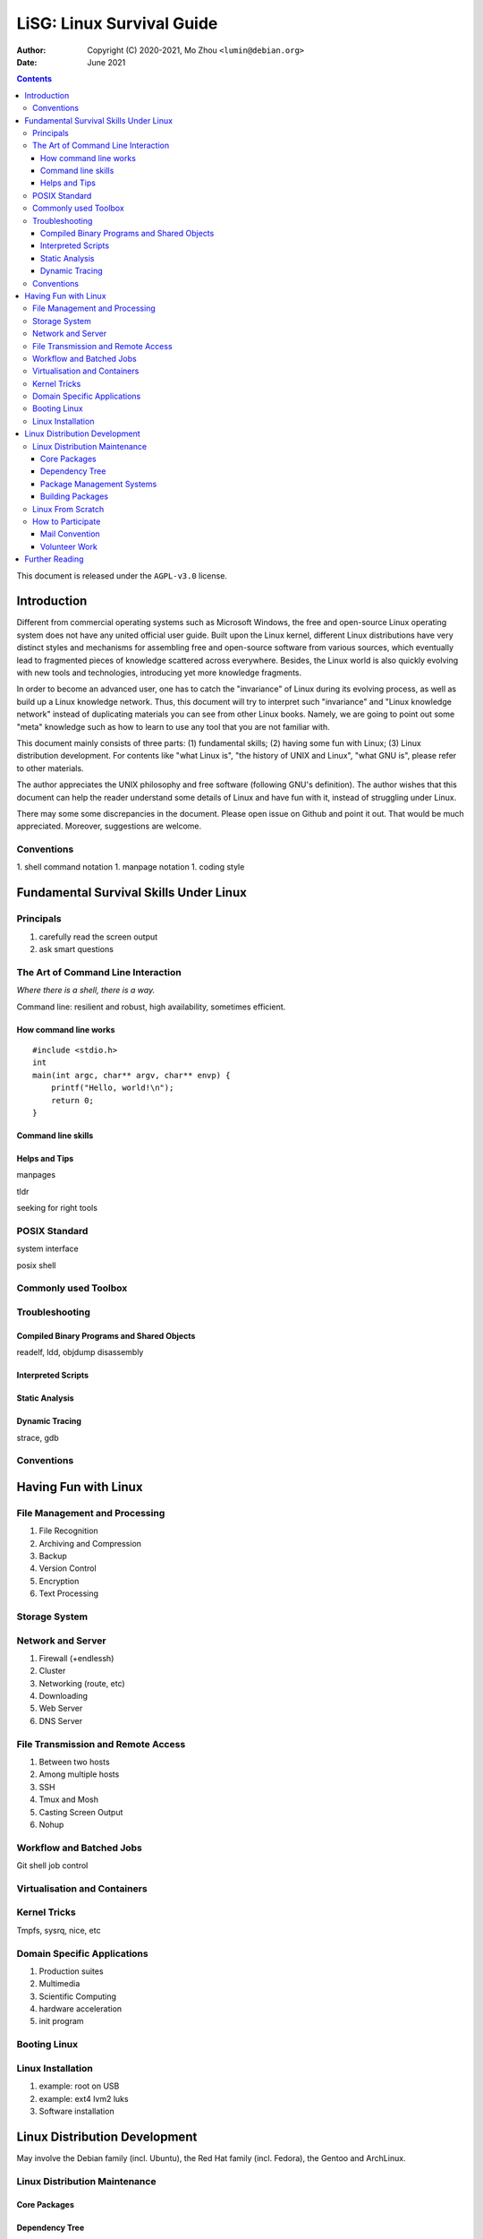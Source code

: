 ==========================
LiSG: Linux Survival Guide
==========================

:Author: Copyright (C) 2020-2021, Mo Zhou ``<lumin@debian.org>``
:Date: June 2021

.. contents::
   :depth: 3
..

This document is released under the ``AGPL-v3.0`` license.

Introduction
============

Different from commercial operating systems such as Microsoft Windows, the free
and open-source Linux operating system does not have any united official user
guide. Built upon the Linux kernel, different Linux distributions have very
distinct styles and mechanisms for assembling free and open-source software
from various sources, which eventually lead to fragmented pieces of knowledge
scattered across everywhere. Besides, the Linux world is also quickly evolving
with new tools and technologies, introducing yet more knowledge fragments.

In order to become an advanced user, one has to catch the "invariance" of Linux
during its evolving process, as well as build up a Linux knowledge network.
Thus, this document will try to interpret such "invariance" and "Linux
knowledge network" instead of duplicating materials you can see from other
Linux books. Namely, we are going to point out some "meta" knowledge such as
how to learn to use any tool that you are not familiar with.

This document mainly consists of three parts: (1) fundamental skills; (2)
having some fun with Linux; (3) Linux distribution development. For contents
like "what Linux is", "the history of UNIX and Linux", "what GNU is", please
refer to other materials.

The author appreciates the UNIX philosophy and free software (following GNU's
definition).  The author wishes that this document can help the reader
understand some details of Linux and have fun with it, instead of struggling
under Linux.

There may some some discrepancies in the document. Please open issue on Github
and point it out. That would be much appreciated. Moreover, suggestions are
welcome.

Conventions
-----------

1. shell command notation
1. manpage notation
1. coding style

Fundamental Survival Skills Under Linux
=======================================

Principals
----------

1. carefully read the screen output
2. ask smart questions

The Art of Command Line Interaction
-----------------------------------

*Where there is a shell, there is a way.*

Command line: resilient and robust, high availability, sometimes efficient.

How command line works
~~~~~~~~~~~~~~~~~~~~~~

::

    #include <stdio.h>
    int
    main(int argc, char** argv, char** envp) {
        printf("Hello, world!\n");
        return 0;
    }

Command line skills
~~~~~~~~~~~~~~~~~~~

Helps and Tips
~~~~~~~~~~~~~~

manpages

tldr

seeking for right tools

POSIX Standard
--------------

system interface

posix shell

Commonly used Toolbox
---------------------

Troubleshooting
---------------

Compiled Binary Programs and Shared Objects
~~~~~~~~~~~~~~~~~~~~~~~~~~~~~~~~~~~~~~~~~~~

readelf, ldd, objdump disassembly

Interpreted Scripts
~~~~~~~~~~~~~~~~~~~

Static Analysis
~~~~~~~~~~~~~~~

Dynamic Tracing
~~~~~~~~~~~~~~~

strace, gdb

Conventions
-----------

Having Fun with Linux
=====================

File Management and Processing
------------------------------

1. File Recognition
2. Archiving and Compression
3. Backup
4. Version Control
5. Encryption
6. Text Processing 

Storage System
--------------

Network and Server
------------------

1. Firewall (+endlessh)
2. Cluster
3. Networking (route, etc)
4. Downloading
5. Web Server
6. DNS Server

File Transmission and Remote Access
-----------------------------------

1. Between two hosts
2. Among multiple hosts
3. SSH
4. Tmux and Mosh
5. Casting Screen Output
6. Nohup

Workflow and Batched Jobs
-------------------------

Git
shell job control

Virtualisation and Containers
-----------------------------

Kernel Tricks
-------------

Tmpfs, sysrq, nice, etc

Domain Specific Applications
----------------------------

1. Production suites
2. Multimedia 
3. Scientific Computing
4. hardware acceleration
5. init program

Booting Linux
-------------

Linux Installation
------------------

1. example: root on USB
2. example: ext4 lvm2 luks
3. Software installation

Linux Distribution Development
==============================

May involve the Debian family (incl. Ubuntu), the Red Hat family (incl. Fedora),
the Gentoo and ArchLinux.

Linux Distribution Maintenance
------------------------------

Core Packages
~~~~~~~~~~~~~

Dependency Tree
~~~~~~~~~~~~~~~

This is where a distribution can be made more robust.

Package Management Systems
~~~~~~~~~~~~~~~~~~~~~~~~~~

Building Packages
~~~~~~~~~~~~~~~~~

Linux From Scratch
------------------

How to Participate
------------------

Mail Convention
~~~~~~~~~~~~~~~

LKML?

Volunteer Work
~~~~~~~~~~~~~~

+implications.

Further Reading
===============

[1] Eric S. Raymond, The Art of UNIX Programming. (TAOUP)
[2] Advanced Programming in UNIX Environment (APUE)
[2] UNP
[3] CSAPP
[4] KR C
[5] TAOCP

